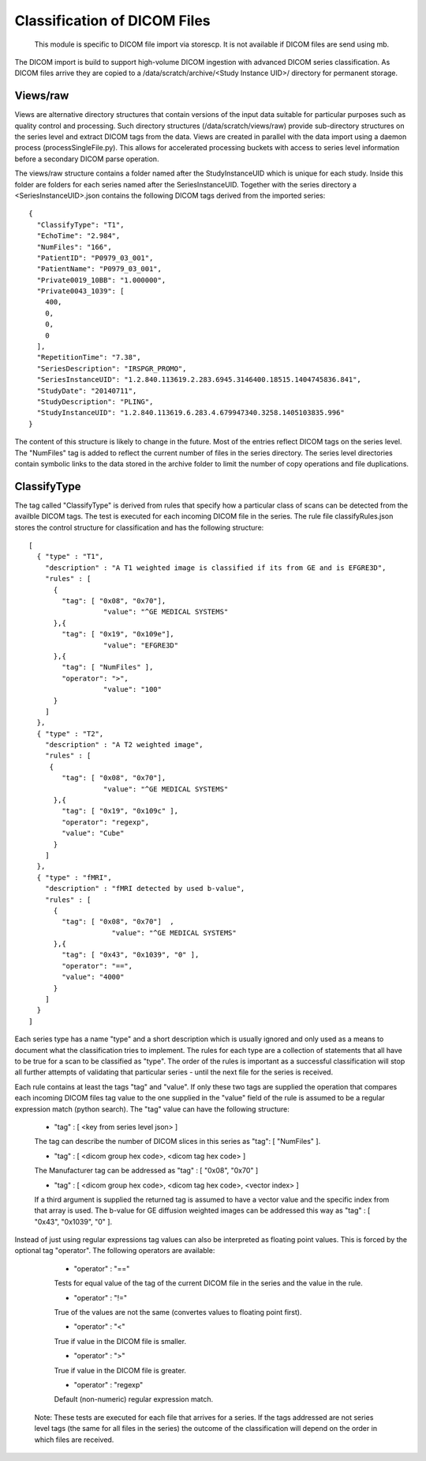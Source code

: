 .. _Classification:

*****************************
Classification of DICOM Files
*****************************

  This module is specific to DICOM file import via storescp. It is not available if DICOM files are send using mb.

The DICOM import is build to support high-volume DICOM ingestion with advanced DICOM series classification. 
As DICOM files arrive they are copied to a /data/scratch/archive/<Study Instance UID>/ directory for permanent storage.

Views/raw
=========

Views are alternative directory structures that contain 
versions of the input data suitable for particular purposes such as quality control and processing. Such directory structures
(/data/scratch/views/raw) provide sub-directory structures on the series level and extract DICOM tags from the data. Views are
created in parallel with the data import using a daemon process  (processSingleFile.py). This allows for accelerated processing
buckets with access to series level information before a secondary DICOM parse operation.

The views/raw structure contains a folder named after the StudyInstanceUID which is unique for each study. Inside this folder are
folders for each series named after the SeriesInstanceUID. Together with the series directory a <SeriesInstanceUID>.json contains
the following DICOM tags derived from the imported series::

  {
    "ClassifyType": "T1", 
    "EchoTime": "2.984", 
    "NumFiles": "166", 
    "PatientID": "P0979_03_001", 
    "PatientName": "P0979_03_001", 
    "Private0019_10BB": "1.000000", 
    "Private0043_1039": [
      400, 
      0, 
      0, 
      0
    ], 
    "RepetitionTime": "7.38", 
    "SeriesDescription": "IRSPGR_PROMO", 
    "SeriesInstanceUID": "1.2.840.113619.2.283.6945.3146400.18515.1404745836.841", 
    "StudyDate": "20140711", 
    "StudyDescription": "PLING",   
    "StudyInstanceUID": "1.2.840.113619.6.283.4.679947340.3258.1405103835.996"  
  }

The content of this structure is likely to change in the future. Most of the entries reflect
DICOM tags on the series level. The "NumFiles" tag is added to reflect the current number of files in the
series directory. The series level directories contain symbolic links to the data stored in the archive folder
to limit the number of copy operations and file duplications.

ClassifyType
=============

The tag called "ClassifyType" is derived from rules that specify how a particular class of scans
can be detected from the availble DICOM tags. The test is executed for each incoming DICOM file in the series.
The rule file classifyRules.json stores the control structure for classification and has the following structure::

  [
    { "type" : "T1", 
      "description" : "A T1 weighted image is classified if its from GE and is EFGRE3D",
      "rules" : [
        { 
          "tag": [ "0x08", "0x70"],
	  	    "value": "^GE MEDICAL SYSTEMS" 
        },{ 
          "tag": [ "0x19", "0x109e"],
	  	    "value": "EFGRE3D"
        },{ 
          "tag": [ "NumFiles" ],
          "operator": ">",
	  	    "value": "100"
        }
      ]  
    },
    { "type" : "T2",
      "description" : "A T2 weighted image",
      "rules" : [
       { 
          "tag": [ "0x08", "0x70"],
  		    "value": "^GE MEDICAL SYSTEMS" 
        },{
          "tag": [ "0x19", "0x109c" ],
          "operator": "regexp",
          "value": "Cube"
        }
      ]
    },
    { "type" : "fMRI",
      "description" : "fMRI detected by used b-value",
      "rules" : [
        { 
          "tag": [ "0x08", "0x70"]  ,
		      "value": "^GE MEDICAL SYSTEMS" 
        },{
          "tag": [ "0x43", "0x1039", "0" ],
          "operator": "==",
          "value": "4000"
        }
      ]
    }  
  ]
  
  
Each series type has a name "type" and a short description which is usually ignored and only used as a means to document what the classification tries to implement.
The rules for each type are a collection of statements that all have to be true for a scan to be classified as "type".
The order of the rules is important as a successful classification will stop all further attempts of validating that
particular series - until the next file for the series is received.

Each rule contains at least the tags "tag" and "value". If only these two tags are supplied the operation that compares
each incoming DICOM files tag value to the one supplied in the "value" field of the rule is assumed to be a regular expression
match (python search). The "tag" value can have the following structure:

    * "tag" : [ <key from series level json> ]
    The tag can describe the number of DICOM slices in this series as "tag": [ "NumFiles" ].
    
    * "tag" : [ <dicom group hex code>, <dicom tag hex code> ]
    The Manufacturer tag can be addressed as "tag" : [ "0x08", "0x70" ]
    
    * "tag" : [ <dicom group hex code>, <dicom tag hex code>, <vector index> ]
    If a third argument is supplied the returned tag is assumed to have a vector value and the specific index from that array is used. The b-value for GE diffusion weighted images can be addressed this way as "tag" : [ "0x43", "0x1039", "0" ].
 
Instead of just using regular expressions tag values can also be interpreted as floating point values. This is forced
by the optional tag "operator". The following operators are available:

    * "operator" : "=="
    Tests for equal value of the tag of the current DICOM file in the series and the value in the rule.
    
    * "operator" : "!="
    True of the values are not the same (convertes values to floating point first).
    
    * "operator" : "<"
    True if value in the DICOM file is smaller.
    
    * "operator" : ">"
    True if value in the DICOM file is greater.

    * "operator" : "regexp"
    Default (non-numeric) regular expression match.
    
  Note: These tests are executed for each file that arrives for a series. If the tags addressed are not series level tags (the same for all files in the series) the outcome of the classification will depend on the order in which files are received.

